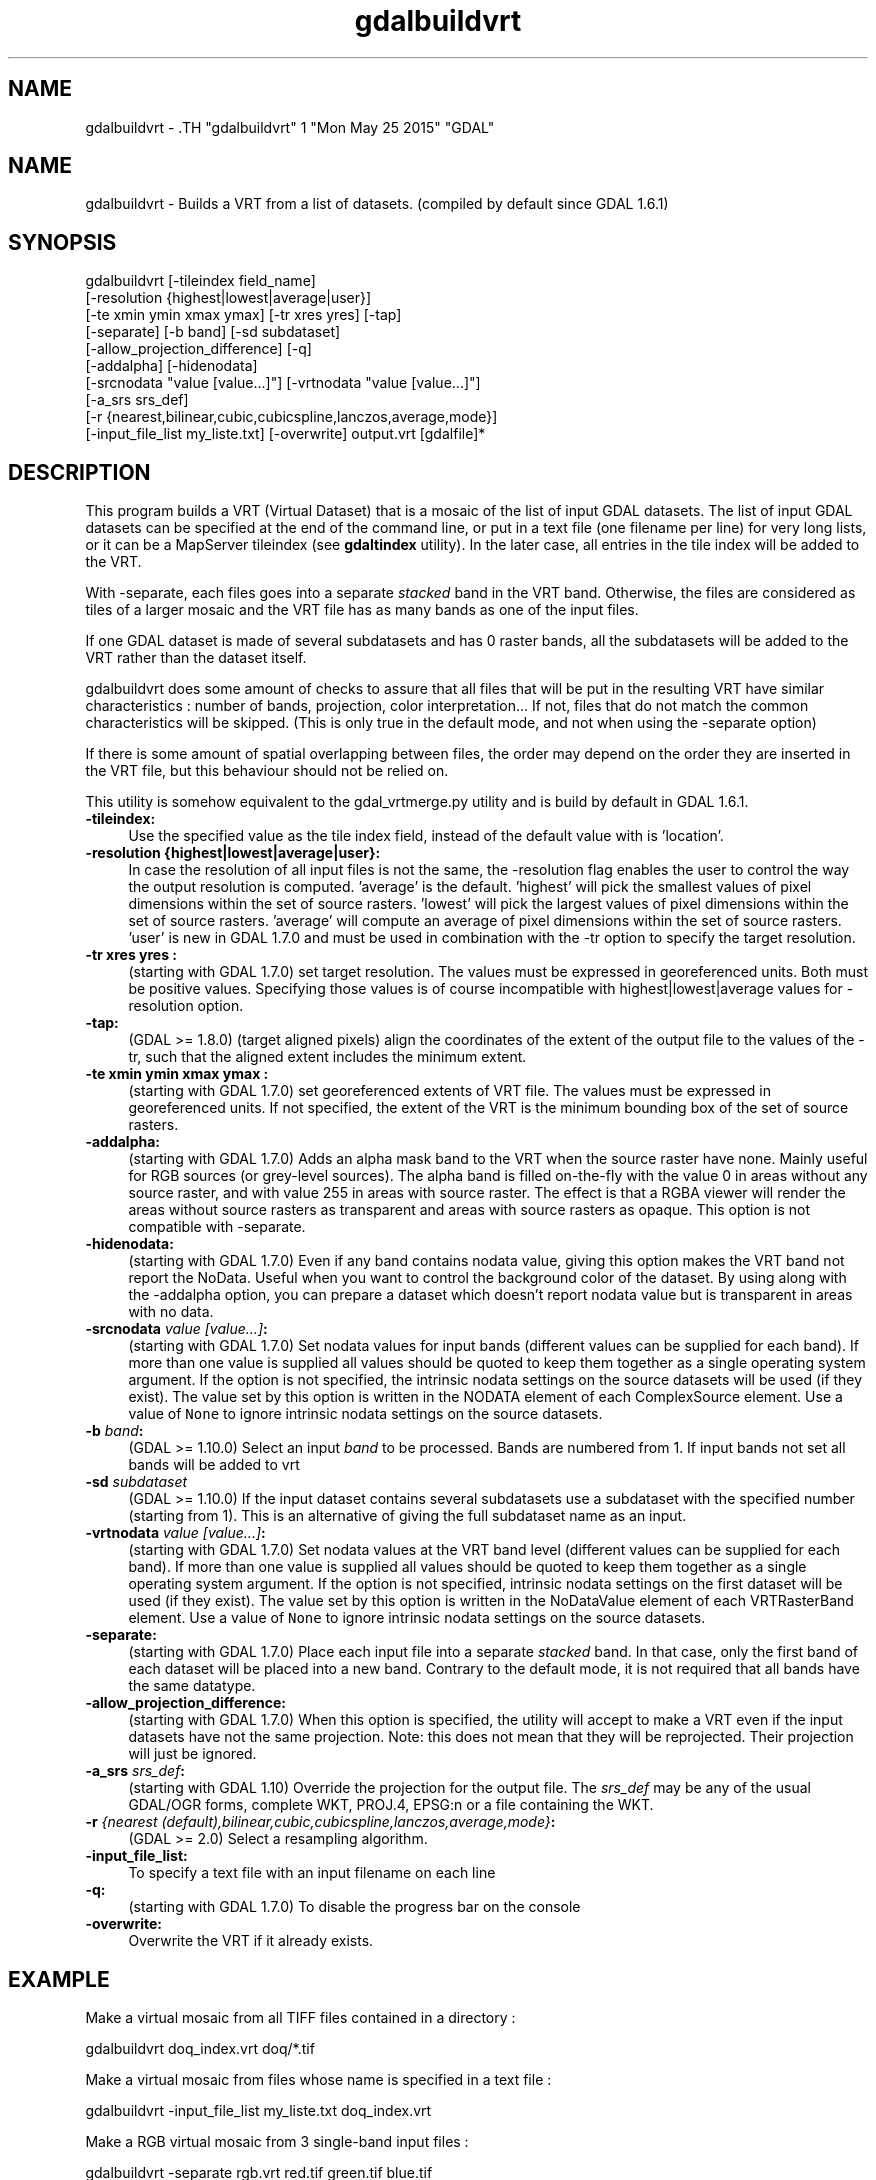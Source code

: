 .TH "gdalbuildvrt" 1 "Mon May 25 2015" "GDAL" \" -*- nroff -*-
.ad l
.nh
.SH NAME
gdalbuildvrt \- .TH "gdalbuildvrt" 1 "Mon May 25 2015" "GDAL" \" -*- nroff -*-
.ad l
.nh
.SH NAME
gdalbuildvrt \- Builds a VRT from a list of datasets. (compiled by default since GDAL 1.6.1)
.SH "SYNOPSIS"
.PP
.PP
.nf

gdalbuildvrt [-tileindex field_name]
             [-resolution {highest|lowest|average|user}]
             [-te xmin ymin xmax ymax] [-tr xres yres] [-tap]
             [-separate] [-b band] [-sd subdataset]
             [-allow_projection_difference] [-q]
             [-addalpha] [-hidenodata]
             [-srcnodata "value [value...]"] [-vrtnodata "value [value...]"] 
             [-a_srs srs_def]
             [-r {nearest,bilinear,cubic,cubicspline,lanczos,average,mode}]
             [-input_file_list my_liste.txt] [-overwrite] output.vrt [gdalfile]*
.fi
.PP
.SH "DESCRIPTION"
.PP
This program builds a VRT (Virtual Dataset) that is a mosaic of the list of input GDAL datasets. The list of input GDAL datasets can be specified at the end of the command line, or put in a text file (one filename per line) for very long lists, or it can be a MapServer tileindex (see \fBgdaltindex\fP utility). In the later case, all entries in the tile index will be added to the VRT.
.PP
With -separate, each files goes into a separate \fIstacked\fP band in the VRT band. Otherwise, the files are considered as tiles of a larger mosaic and the VRT file has as many bands as one of the input files.
.PP
If one GDAL dataset is made of several subdatasets and has 0 raster bands, all the subdatasets will be added to the VRT rather than the dataset itself.
.PP
gdalbuildvrt does some amount of checks to assure that all files that will be put in the resulting VRT have similar characteristics : number of bands, projection, color interpretation... If not, files that do not match the common characteristics will be skipped. (This is only true in the default mode, and not when using the -separate option)
.PP
If there is some amount of spatial overlapping between files, the order may depend on the order they are inserted in the VRT file, but this behaviour should not be relied on.
.PP
This utility is somehow equivalent to the gdal_vrtmerge.py utility and is build by default in GDAL 1.6.1.
.PP
.IP "\fB\fB-tileindex\fP:\fP" 1c
Use the specified value as the tile index field, instead of the default value with is 'location'. 
.PP
.IP "\fB\fB-resolution\fP {highest|lowest|average|user}:\fP" 1c
In case the resolution of all input files is not the same, the -resolution flag enables the user to control the way the output resolution is computed. 'average' is the default. 'highest' will pick the smallest values of pixel dimensions within the set of source rasters. 'lowest' will pick the largest values of pixel dimensions within the set of source rasters. 'average' will compute an average of pixel dimensions within the set of source rasters. 'user' is new in GDAL 1.7.0 and must be used in combination with the -tr option to specify the target resolution. 
.PP
.IP "\fB\fB-tr\fP xres yres :\fP" 1c
(starting with GDAL 1.7.0) set target resolution. The values must be expressed in georeferenced units. Both must be positive values. Specifying those values is of course incompatible with highest|lowest|average values for -resolution option. 
.PP
.IP "\fB\fB-tap\fP:\fP" 1c
(GDAL >= 1.8.0) (target aligned pixels) align the coordinates of the extent of the output file to the values of the -tr, such that the aligned extent includes the minimum extent.
.PP
.IP "\fB\fB-te\fP xmin ymin xmax ymax :\fP" 1c
(starting with GDAL 1.7.0) set georeferenced extents of VRT file. The values must be expressed in georeferenced units. If not specified, the extent of the VRT is the minimum bounding box of the set of source rasters. 
.PP
.IP "\fB\fB-addalpha\fP:\fP" 1c
(starting with GDAL 1.7.0) Adds an alpha mask band to the VRT when the source raster have none. Mainly useful for RGB sources (or grey-level sources). The alpha band is filled on-the-fly with the value 0 in areas without any source raster, and with value 255 in areas with source raster. The effect is that a RGBA viewer will render the areas without source rasters as transparent and areas with source rasters as opaque. This option is not compatible with -separate.
.PP
.IP "\fB\fB-hidenodata\fP:\fP" 1c
(starting with GDAL 1.7.0) Even if any band contains nodata value, giving this option makes the VRT band not report the NoData. Useful when you want to control the background color of the dataset. By using along with the -addalpha option, you can prepare a dataset which doesn't report nodata value but is transparent in areas with no data.
.PP
.IP "\fB\fB-srcnodata\fP \fIvalue [value...]\fP:\fP" 1c
(starting with GDAL 1.7.0) Set nodata values for input bands (different values can be supplied for each band). If more than one value is supplied all values should be quoted to keep them together as a single operating system argument. If the option is not specified, the intrinsic nodata settings on the source datasets will be used (if they exist). The value set by this option is written in the NODATA element of each ComplexSource element. Use a value of \fCNone\fP to ignore intrinsic nodata settings on the source datasets.
.PP
.IP "\fB\fB-b\fP \fIband\fP:\fP" 1c
(GDAL >= 1.10.0) Select an input \fIband\fP to be processed. Bands are numbered from 1. If input bands not set all bands will be added to vrt
.PP
.IP "\fB\fB-sd\fP \fIsubdataset\fP\fP" 1c
(GDAL >= 1.10.0) If the input dataset contains several subdatasets use a subdataset with the specified number (starting from 1). This is an alternative of giving the full subdataset name as an input.
.PP
.IP "\fB\fB-vrtnodata\fP \fIvalue [value...]\fP:\fP" 1c
(starting with GDAL 1.7.0) Set nodata values at the VRT band level (different values can be supplied for each band). If more than one value is supplied all values should be quoted to keep them together as a single operating system argument. If the option is not specified, intrinsic nodata settings on the first dataset will be used (if they exist). The value set by this option is written in the NoDataValue element of each VRTRasterBand element. Use a value of \fCNone\fP to ignore intrinsic nodata settings on the source datasets.
.PP
.IP "\fB\fB-separate\fP:\fP" 1c
(starting with GDAL 1.7.0) Place each input file into a separate \fIstacked\fP band. In that case, only the first band of each dataset will be placed into a new band. Contrary to the default mode, it is not required that all bands have the same datatype. 
.PP
.IP "\fB\fB-allow_projection_difference\fP:\fP" 1c
(starting with GDAL 1.7.0) When this option is specified, the utility will accept to make a VRT even if the input datasets have not the same projection. Note: this does not mean that they will be reprojected. Their projection will just be ignored. 
.PP
.IP "\fB\fB-a_srs\fP \fIsrs_def\fP:\fP" 1c
(starting with GDAL 1.10) Override the projection for the output file. The \fIsrs_def\fP may be any of the usual GDAL/OGR forms, complete WKT, PROJ.4, EPSG:n or a file containing the WKT. 
.PP
.IP "\fB\fB-r\fP \fI{nearest (default),bilinear,cubic,cubicspline,lanczos,average,mode}\fP:\fP" 1c
(GDAL >= 2.0) Select a resampling algorithm.
.PP
.IP "\fB\fB-input_file_list\fP:\fP" 1c
To specify a text file with an input filename on each line 
.PP
.IP "\fB\fB-q\fP:\fP" 1c
(starting with GDAL 1.7.0) To disable the progress bar on the console 
.PP
.IP "\fB\fB-overwrite\fP:\fP" 1c
Overwrite the VRT if it already exists.
.PP
.PP
.SH "EXAMPLE"
.PP
.PP
Make a virtual mosaic from all TIFF files contained in a directory : 
.PP
.nf

gdalbuildvrt doq_index.vrt doq/*.tif

.fi
.PP
.PP
Make a virtual mosaic from files whose name is specified in a text file : 
.PP
.nf

gdalbuildvrt -input_file_list my_liste.txt doq_index.vrt

.fi
.PP
.PP
Make a RGB virtual mosaic from 3 single-band input files : 
.PP
.nf

gdalbuildvrt -separate rgb.vrt red.tif green.tif blue.tif

.fi
.PP
.PP
Make a virtual mosaic with blue background colour (RGB: 0 0 255) : 
.PP
.nf

gdalbuildvrt -hidenodata -vrtnodata "0 0 255" doq_index.vrt doq/*.tif

.fi
.PP
.SH "AUTHOR"
.PP
Even Rouault <even.rouault@mines-paris.org> 
